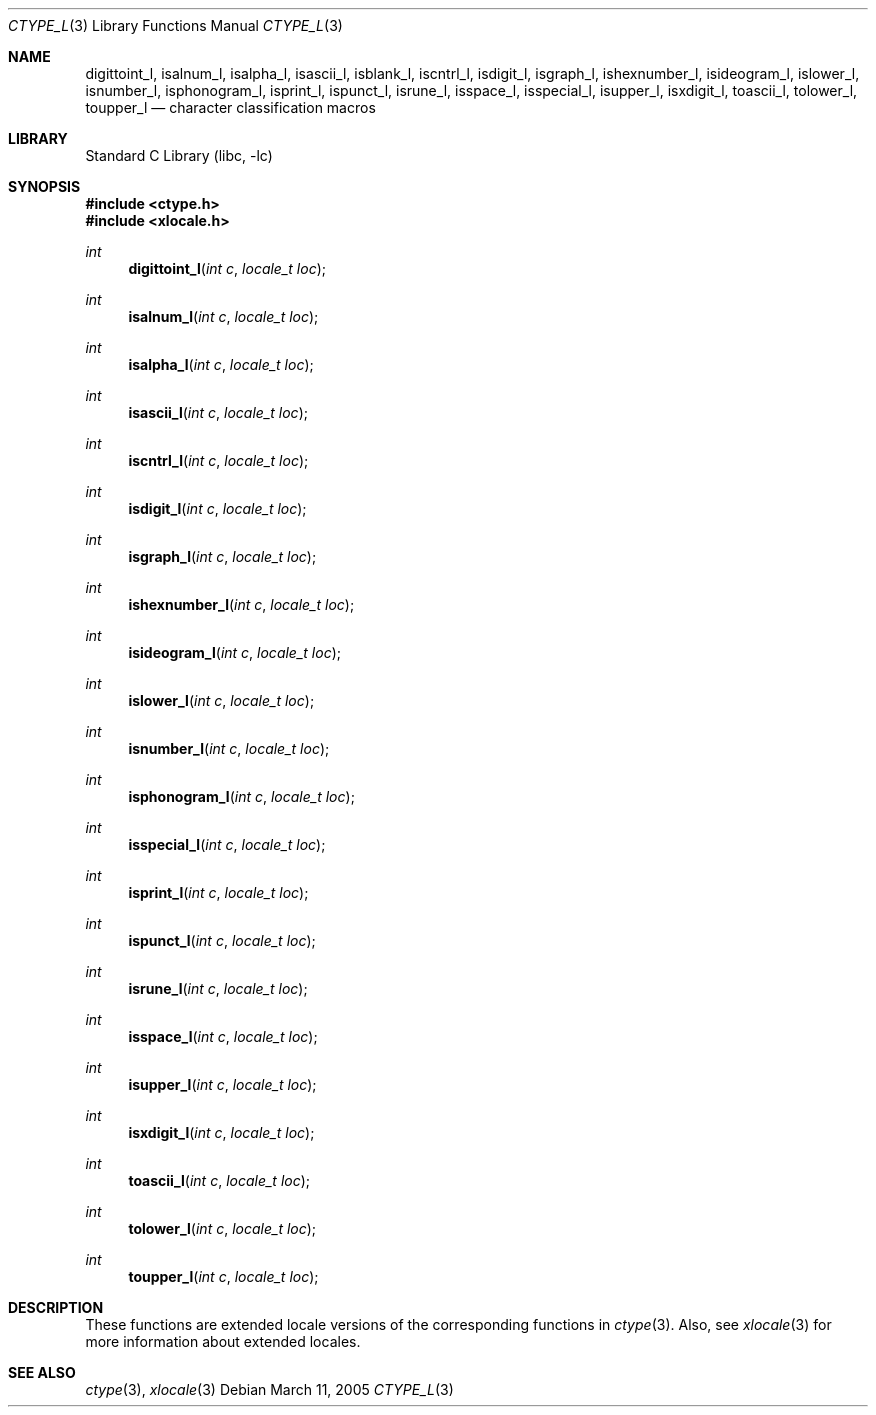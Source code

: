 .\" Copyright (c) 1991, 1993
.\"	The Regents of the University of California.  All rights reserved.
.\"
.\" Redistribution and use in source and binary forms, with or without
.\" modification, are permitted provided that the following conditions
.\" are met:
.\" 1. Redistributions of source code must retain the above copyright
.\"    notice, this list of conditions and the following disclaimer.
.\" 2. Redistributions in binary form must reproduce the above copyright
.\"    notice, this list of conditions and the following disclaimer in the
.\"    documentation and/or other materials provided with the distribution.
.\" 3. All advertising materials mentioning features or use of this software
.\"    must display the following acknowledgement:
.\"	This product includes software developed by the University of
.\"	California, Berkeley and its contributors.
.\" 4. Neither the name of the University nor the names of its contributors
.\"    may be used to endorse or promote products derived from this software
.\"    without specific prior written permission.
.\"
.\" THIS SOFTWARE IS PROVIDED BY THE REGENTS AND CONTRIBUTORS ``AS IS'' AND
.\" ANY EXPRESS OR IMPLIED WARRANTIES, INCLUDING, BUT NOT LIMITED TO, THE
.\" IMPLIED WARRANTIES OF MERCHANTABILITY AND FITNESS FOR A PARTICULAR PURPOSE
.\" ARE DISCLAIMED.  IN NO EVENT SHALL THE REGENTS OR CONTRIBUTORS BE LIABLE
.\" FOR ANY DIRECT, INDIRECT, INCIDENTAL, SPECIAL, EXEMPLARY, OR CONSEQUENTIAL
.\" DAMAGES (INCLUDING, BUT NOT LIMITED TO, PROCUREMENT OF SUBSTITUTE GOODS
.\" OR SERVICES; LOSS OF USE, DATA, OR PROFITS; OR BUSINESS INTERRUPTION)
.\" HOWEVER CAUSED AND ON ANY THEORY OF LIABILITY, WHETHER IN CONTRACT, STRICT
.\" LIABILITY, OR TORT (INCLUDING NEGLIGENCE OR OTHERWISE) ARISING IN ANY WAY
.\" OUT OF THE USE OF THIS SOFTWARE, EVEN IF ADVISED OF THE POSSIBILITY OF
.\" SUCH DAMAGE.
.\"
.\"     @(#)ctype.3	8.1 (Berkeley) 6/4/93
.\" $FreeBSD: src/lib/libc/locale/ctype.3,v 1.15 2004/06/30 20:09:08 ru Exp $
.\"
.Dd March 11, 2005
.Dt CTYPE_L 3
.Os
.Sh NAME
.Nm digittoint_l ,
.Nm isalnum_l ,
.Nm isalpha_l ,
.Nm isascii_l ,
.Nm isblank_l ,
.Nm iscntrl_l ,
.Nm isdigit_l ,
.Nm isgraph_l ,
.Nm ishexnumber_l ,
.Nm isideogram_l ,
.Nm islower_l ,
.Nm isnumber_l ,
.Nm isphonogram_l ,
.Nm isprint_l ,
.Nm ispunct_l ,
.Nm isrune_l ,
.Nm isspace_l ,
.Nm isspecial_l ,
.Nm isupper_l ,
.Nm isxdigit_l ,
.Nm toascii_l ,
.Nm tolower_l ,
.Nm toupper_l
.Nd character classification macros
.Sh LIBRARY
.Lb libc
.Sh SYNOPSIS
.In ctype.h
.In xlocale.h
.Ft int
.Fn digittoint_l "int c" "locale_t loc"
.Ft int
.Fn isalnum_l "int c" "locale_t loc"
.Ft int
.Fn isalpha_l "int c" "locale_t loc"
.Ft int
.Fn isascii_l "int c" "locale_t loc"
.Ft int
.Fn iscntrl_l "int c" "locale_t loc"
.Ft int
.Fn isdigit_l "int c" "locale_t loc"
.Ft int
.Fn isgraph_l "int c" "locale_t loc"
.Ft int
.Fn ishexnumber_l "int c" "locale_t loc"
.Ft int
.Fn isideogram_l "int c" "locale_t loc"
.Ft int
.Fn islower_l "int c" "locale_t loc"
.Ft int
.Fn isnumber_l "int c" "locale_t loc"
.Ft int
.Fn isphonogram_l "int c" "locale_t loc"
.Ft int
.Fn isspecial_l "int c" "locale_t loc"
.Ft int
.Fn isprint_l "int c" "locale_t loc"
.Ft int
.Fn ispunct_l "int c" "locale_t loc"
.Ft int
.Fn isrune_l "int c" "locale_t loc"
.Ft int
.Fn isspace_l "int c" "locale_t loc"
.Ft int
.Fn isupper_l "int c" "locale_t loc"
.Ft int
.Fn isxdigit_l "int c" "locale_t loc"
.Ft int
.Fn toascii_l "int c" "locale_t loc"
.Ft int
.Fn tolower_l "int c" "locale_t loc"
.Ft int
.Fn toupper_l "int c" "locale_t loc"
.Sh DESCRIPTION
These
functions are extended locale versions of the corresponding functions in
.Xr ctype 3 .
Also, see
.Xr xlocale 3 for more information about extended locales.
.Sh SEE ALSO
.Xr ctype 3 ,
.Xr xlocale 3
